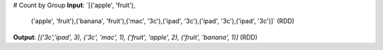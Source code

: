 # Count by Group
**Input**: `[('apple', 'fruit'),\
             ('apple', 'fruit'),\
             ('banana', 'fruit'),\
             ('mac', '3c'),\
             ('ipad', '3c'),\
             ('ipad', '3c'),\
             ('ipad', '3c')]` (RDD) 

**Output**: `[('3c','ipad', 3), ('3c', 'mac', 1), ('fruit', 'apple', 2), ('fruit', 'banana', 1)]` (RDD)


